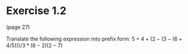 * Exercise 1.2

(page 27)

Translate the following expression into preﬁx form:
$5+4+(2−(3−(6+4/5)))/3*(6-2)(2-7)$

